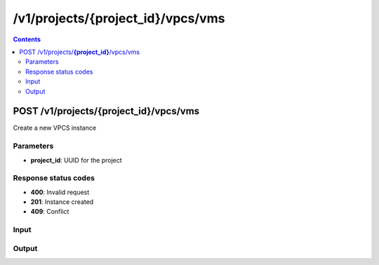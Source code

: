 /v1/projects/{project_id}/vpcs/vms
-----------------------------------------------------------------------------------------------------------------

.. contents::

POST /v1/projects/**{project_id}**/vpcs/vms
~~~~~~~~~~~~~~~~~~~~~~~~~~~~~~~~~~~~~~~~~~~~~~~~~~~~~~~~~~~~~~~~~~~~~~~~~~~~~~~~~~~~~~~~~~~~~~~~~~~~~~~~~~~~~~~~~~~~~~~~~~~~~~~~~~
Create a new VPCS instance

Parameters
**********
- **project_id**: UUID for the project

Response status codes
**********************
- **400**: Invalid request
- **201**: Instance created
- **409**: Conflict

Input
*******
.. raw:: html

    <table>
    <tr>                 <th>Name</th>                 <th>Mandatory</th>                 <th>Type</th>                 <th>Description</th>                 </tr>
    <tr><td>console</td>                    <td> </td>                     <td>['integer', 'null']</td>                     <td>console TCP port</td>                     </tr>
    <tr><td>name</td>                    <td>&#10004;</td>                     <td>string</td>                     <td>VPCS VM name</td>                     </tr>
    <tr><td>startup_script</td>                    <td> </td>                     <td>['string', 'null']</td>                     <td>Content of the VPCS startup script</td>                     </tr>
    <tr><td>vm_id</td>                    <td> </td>                     <td></td>                     <td>VPCS VM identifier</td>                     </tr>
    </table>

Output
*******
.. raw:: html

    <table>
    <tr>                 <th>Name</th>                 <th>Mandatory</th>                 <th>Type</th>                 <th>Description</th>                 </tr>
    <tr><td>console</td>                    <td>&#10004;</td>                     <td>integer</td>                     <td>console TCP port</td>                     </tr>
    <tr><td>name</td>                    <td>&#10004;</td>                     <td>string</td>                     <td>VPCS VM name</td>                     </tr>
    <tr><td>project_id</td>                    <td>&#10004;</td>                     <td>string</td>                     <td>Project UUID</td>                     </tr>
    <tr><td>startup_script</td>                    <td> </td>                     <td>['string', 'null']</td>                     <td>Content of the VPCS startup script</td>                     </tr>
    <tr><td>vm_id</td>                    <td>&#10004;</td>                     <td>string</td>                     <td>VPCS VM UUID</td>                     </tr>
    </table>

